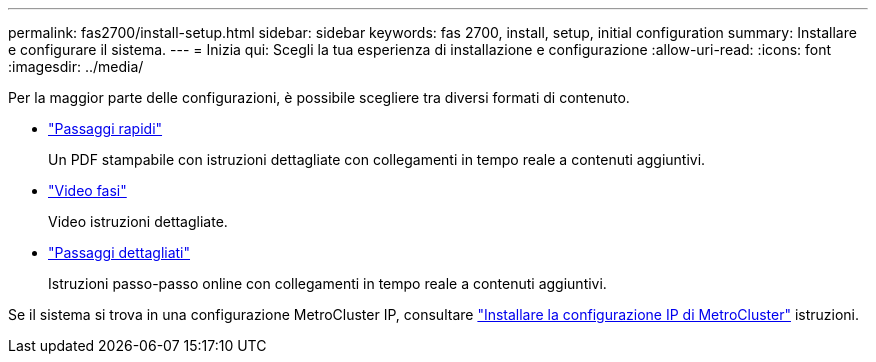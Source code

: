 ---
permalink: fas2700/install-setup.html 
sidebar: sidebar 
keywords: fas 2700, install, setup, initial configuration 
summary: Installare e configurare il sistema. 
---
= Inizia qui: Scegli la tua esperienza di installazione e configurazione
:allow-uri-read: 
:icons: font
:imagesdir: ../media/


[role="lead"]
Per la maggior parte delle configurazioni, è possibile scegliere tra diversi formati di contenuto.

* link:../fas2700/install-quick-guide.html["Passaggi rapidi"]
+
Un PDF stampabile con istruzioni dettagliate con collegamenti in tempo reale a contenuti aggiuntivi.

* link:../fas2700/install-videos.html["Video fasi"]
+
Video istruzioni dettagliate.

* link:../fas2700/install-detailed-guide.html["Passaggi dettagliati"]
+
Istruzioni passo-passo online con collegamenti in tempo reale a contenuti aggiuntivi.



Se il sistema si trova in una configurazione MetroCluster IP, consultare https://docs.netapp.com/us-en/ontap-metrocluster/install-ip/index.html["Installare la configurazione IP di MetroCluster"] istruzioni.
